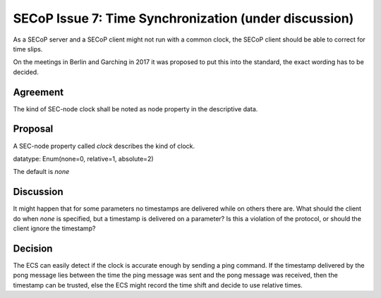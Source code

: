 SECoP Issue 7: Time Synchronization (under discussion)
======================================================

As a SECoP server and a SECoP client might not run with a common clock,
the SECoP client should be able to correct for time slips.

On the meetings in Berlin and Garching in 2017 it was proposed to put this into
the standard, the exact wording has to be decided.

Agreement
---------
The kind of SEC-node clock shall be noted as node property in the descriptive data.

Proposal
--------
A SEC-node property called *clock* describes the kind of clock.

datatype: Enum(none=0, relative=1, absolute=2)

The default is *none*

Discussion
----------
It might happen that for some parameters no timestamps are delivered while
on others there are.
What should the client do when *none* is specified, but a timestamp
is delivered on a parameter? Is this a violation of the protocol, or should the
client ignore the timestamp?

Decision
--------
The ECS can easily detect if the clock is accurate enough by sending a ping
command. If the timestamp delivered by the pong message lies between the
time the ping message was sent and the pong message was received, then the
timestamp can be trusted, else the ECS might record the time shift and decide to
use relative times.
